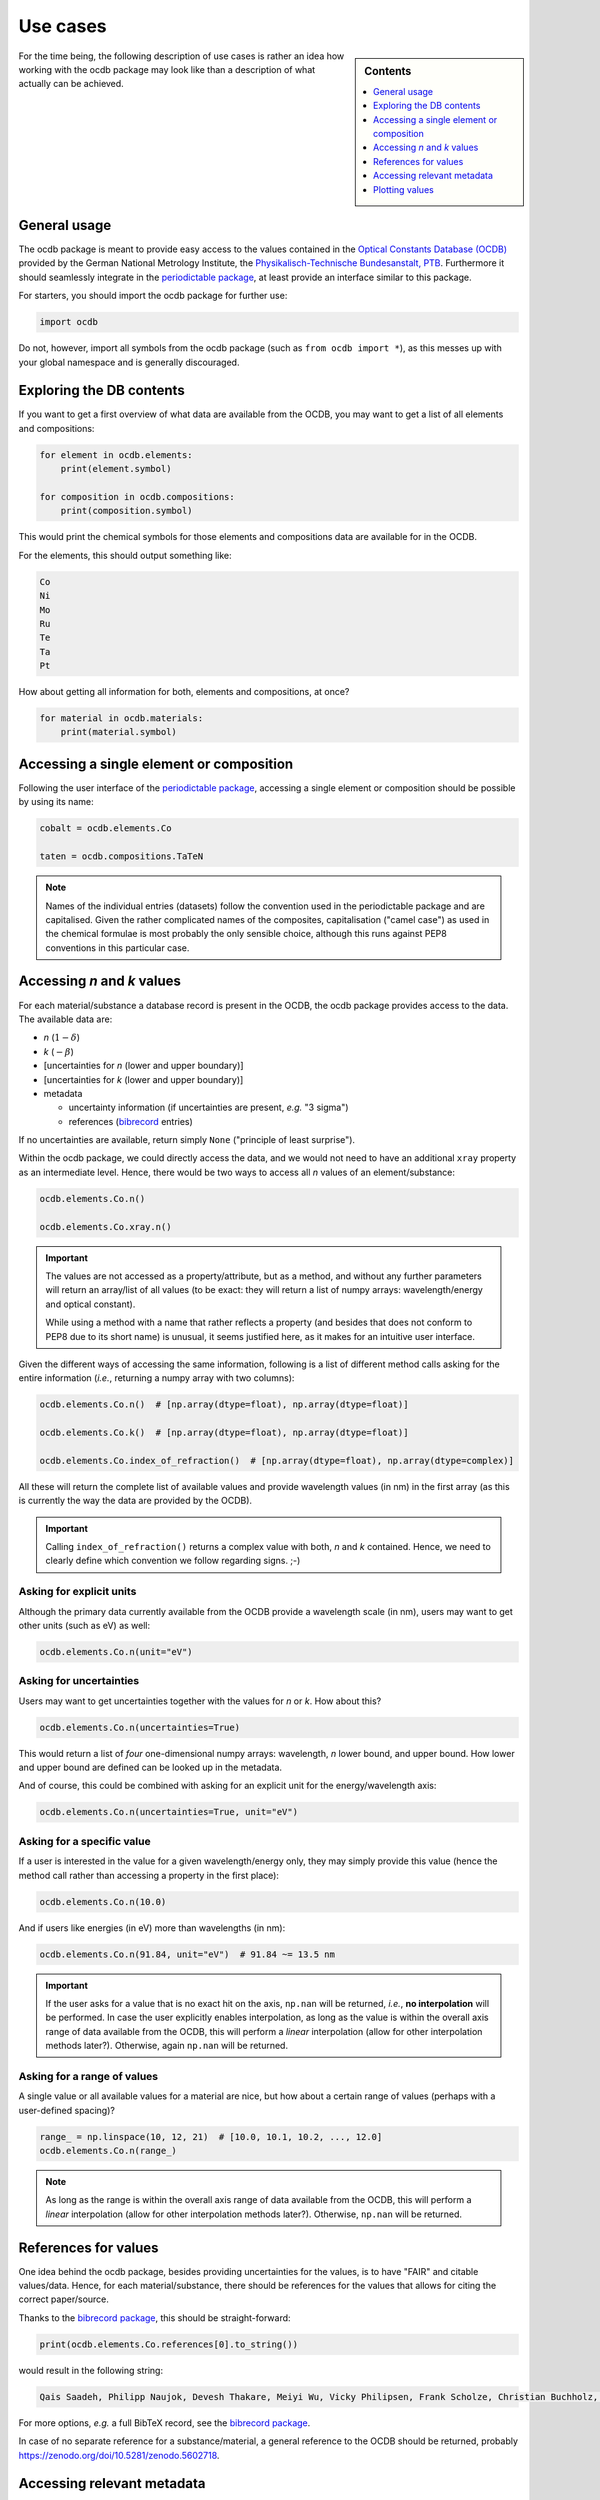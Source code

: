 .. _use_cases:

=========
Use cases
=========

.. sidebar:: Contents

    .. contents::
        :local:
        :depth: 1


For the time being, the following description of use cases is rather an idea how working with the ocdb package may look like than a description of what actually can be achieved.


General usage
=============

The ocdb package is meant to provide easy access to the values contained in the `Optical Constants Database (OCDB) <https://www.ocdb.ptb.de/>`_ provided by the German National Metrology Institute, the `Physikalisch-Technische Bundesanstalt, PTB <https://www.ptb.de/>`_. Furthermore it should seamlessly integrate in the `periodictable package <https://pypi.org/project/periodictable/>`_, at least provide an interface similar to this package.

For starters, you should import the ocdb package for further use:

.. code-block::

    import ocdb


Do not, however, import all symbols from the ocdb package (such as ``from ocdb import *``), as this messes up with your global namespace and is generally discouraged.


Exploring the DB contents
=========================

If you want to get a first overview of what data are available from the OCDB, you may want to get a list of all elements and compositions:

.. code-block::

    for element in ocdb.elements:
        print(element.symbol)

    for composition in ocdb.compositions:
        print(composition.symbol)


This would print the chemical symbols for those elements and compositions data are available for in the OCDB.


For the elements, this should output something like:

.. code-block:: text

    Co
    Ni
    Mo
    Ru
    Te
    Ta
    Pt


How about getting all information for both, elements and compositions, at once?

.. code-block::

    for material in ocdb.materials:
        print(material.symbol)


Accessing a single element or composition
=========================================

Following the user interface of the `periodictable package <https://pypi.org/project/periodictable/>`_, accessing a single element or composition should be possible by using its name:


.. code-block::

    cobalt = ocdb.elements.Co

    taten = ocdb.compositions.TaTeN


.. note::

    Names of the individual entries (datasets) follow the convention used in  the periodictable package and are capitalised. Given the rather complicated names of the composites, capitalisation ("camel case") as used in the chemical formulae is most probably the only sensible choice, although this runs against PEP8 conventions in this particular case.


Accessing *n* and *k* values
============================

For each material/substance a database record is present in the OCDB, the ocdb package provides access to the data. The available data are:

* *n* (:math:`1-{\delta}`)
* *k* (:math:`-{\beta}`)
* [uncertainties for *n* (lower and upper boundary)]
* [uncertainties for *k* (lower and upper boundary)]
* metadata

  * uncertainty information (if uncertainties are present, *e.g.* "3 sigma")
  * references (`bibrecord <https://bibrecord.docs.till-biskup.de/>`_ entries)


If no uncertainties are available, return simply ``None`` ("principle of least surprise").

Within the ocdb package, we could directly access the data, and we would not need to have an additional ``xray`` property as an intermediate level. Hence, there would be two ways to access all *n* values of an element/substance:

.. code-block::

    ocdb.elements.Co.n()

    ocdb.elements.Co.xray.n()


.. important::

    The values are not accessed as a property/attribute, but as a method, and without any further parameters will return an array/list of all values (to be exact: they will return a list of numpy arrays: wavelength/energy and optical constant).

    While using a method with a name that rather reflects a property (and besides that does not conform to PEP8 due to its short name) is unusual, it seems justified here, as it makes for an intuitive user interface.


.. todo::

    Are the data contained in the OCDB strictly X-ray data? If not (and at least VUV probably does not count as X-ray any more), summarising these values under ``xray`` may be misleading. Is there a better general name for this wavelength range?

    **Answer** In a long run, there will be data all the way to the far IR. Hence, a much more general name needs to be found, such as "optical constants" or "fundamental parameters". For the time being, perhaps simply leave out this additional level.


Given the different ways of accessing the same information, following is a list of different method calls asking for the entire information (*i.e.*, returning a numpy array with two columns):

.. code-block::

    ocdb.elements.Co.n()  # [np.array(dtype=float), np.array(dtype=float)]

    ocdb.elements.Co.k()  # [np.array(dtype=float), np.array(dtype=float)]

    ocdb.elements.Co.index_of_refraction()  # [np.array(dtype=float), np.array(dtype=complex)]


All these will return the complete list of available values and provide wavelength values (in nm) in the first array (as this is currently the way the data are provided by the OCDB).


.. important::

    Calling ``index_of_refraction()`` returns a complex value with both, *n* and *k* contained. Hence, we need to clearly define which convention we follow regarding signs. ;-)


Asking for explicit units
-------------------------

Although the primary data currently available from the OCDB provide a wavelength scale (in nm), users may want to get other units (such as eV) as well:


.. code-block::

    ocdb.elements.Co.n(unit="eV")


Asking for uncertainties
------------------------

Users may want to get uncertainties together with the values for *n* or *k*. How about this?


.. code-block::

    ocdb.elements.Co.n(uncertainties=True)


This would return a list of *four* one-dimensional numpy arrays: wavelength, *n* lower bound, and upper bound. How lower and upper bound are defined can be looked up in the metadata.

And of course, this could be combined with asking for an explicit unit for the energy/wavelength axis:


.. code-block::

    ocdb.elements.Co.n(uncertainties=True, unit="eV")


Asking for a specific value
---------------------------

If a user is interested in the value for a given wavelength/energy only, they may simply provide this value (hence the method call rather than accessing a property in the first place):


.. code-block::

    ocdb.elements.Co.n(10.0)


And if users like energies (in eV) more than wavelengths (in nm):


.. code-block::

    ocdb.elements.Co.n(91.84, unit="eV")  # 91.84 ~= 13.5 nm


.. important::

    If the user asks for a value that is no exact hit on the axis, ``np.nan`` will be returned, *i.e.*, **no interpolation** will be performed. In case the user explicitly enables interpolation, as long as the value is within the overall axis range of data available from the OCDB, this will perform a *linear* interpolation (allow for other interpolation methods later?). Otherwise, again ``np.nan`` will be returned.


Asking for a range of values
----------------------------

A single value or all available values for a material are nice, but how about a certain range of values (perhaps with a user-defined spacing)?


.. code-block::

    range_ = np.linspace(10, 12, 21)  # [10.0, 10.1, 10.2, ..., 12.0]
    ocdb.elements.Co.n(range_)


.. note::

    As long as the range is within the overall axis range of data available from the OCDB, this will perform a *linear* interpolation (allow for other interpolation methods later?). Otherwise, ``np.nan`` will be returned.


References for values
=====================

One idea behind the ocdb package, besides providing uncertainties for the values, is to have "FAIR" and citable values/data. Hence, for each material/substance, there should be references for the values that allows for citing the correct paper/source.

Thanks to the `bibrecord package <https://bibrecord.docs.till-biskup.de/>`_, this should be straight-forward:

.. code-block::

    print(ocdb.elements.Co.references[0].to_string())

would result in the following string:

.. code-block:: text

    Qais Saadeh, Philipp Naujok, Devesh Thakare, Meiyi Wu, Vicky Philipsen, Frank Scholze, Christian Buchholz, Zanyar Salami, Yasser Abdulhadi, Danilo Ocaña García, Heiko Mentzel, Anja Babuschkin, Christian Laubis, Victor Soltwisch: On the optical constants of cobalt in the M-absorption edge region. Optik 273:17045, 2023.

For more options, *e.g.* a full BibTeX record, see the `bibrecord package <https://bibrecord.docs.till-biskup.de/>`_.

In case of no separate reference for a substance/material, a general reference to the OCDB should be returned, probably https://zenodo.org/doi/10.5281/zenodo.5602718.


Accessing relevant metadata
===========================

A key aspect of the ocdb package and a strict requirement from a scientific point of view is access to relevant metadata. Those metadata include (but may not be limited to):

* layer thickness (as actual number, probably with separate unit)
* substrate
* layer stack
* date of measurement
* sample preparation details (ideally eventually a DOI)
* information regarding the uncertainty values (such as ":math:`3\sigma`")

For the time being, just providing a :class:`dict` with respective fields is probably the most sensible solution. However, this interface should be regarded as unstable and not for general use.

It might be interesting though to provide a method displaying a summary of the available information in textual format:


.. code-block::

    ocdb.elements.Co.metadata.to_string()


This would require ``metadata`` to be a class rather than a plain :class:`dict`. Alternatively, one could provide the same information by just using ``print`` on the metadata as such:


.. code-block::

    print(ocdb.elements.Co.metadata)


Again, this requires ``metadata`` to be a class rather than a plain :class:`dict`.


Plotting values
===============

Plotting values should be straight-forward, however it might be convenient to provide plot methods for each material. The following plots would be immediately obvious:

* plot of *n* vs. wavelength
* plot of *k* vs. wavelength
* plot of both, *n* and *k*, vs. wavelength in one plot

  * two axes left and right, for *n* and *k*, respectively, and colour-coded for easily assigning the values to the axes.

* plot of *n* or *k* vs. wavelength with uncertainties
* plot of both, *n* and *k*, vs. wavelength with uncertainties in one plot

All plots should automatically provide correct axis labels and perhaps a title displaying the material the data are plotted for. In case of plotting both, *n* and *k* values, the two separate *y* axes are colour-coded to allow for easily assigning the data to their axes.

In the simplest form, plotting should be as easy as:

.. code-block::

    ocdb.elements.Co.plot()


We may want to parametrise the plot by specifying additional key--value pairs:

.. code-block::

    ocdb.elements.Co.plot(values="both", uncertainties=True)

This would plot both, *n* and *k* values and graphically depict their uncertainties (if available). If no uncertainties are available, a warning should be issued.

Similarly, we may want to provide a range and unit for the *x* axis:

.. code-block::

    ocdb.elements.Co.plot(range=[80, 124], unit="eV")

    ocdb.elements.Co.plot(values="both", uncertainties=True, range=[80, 124], unit="eV")
